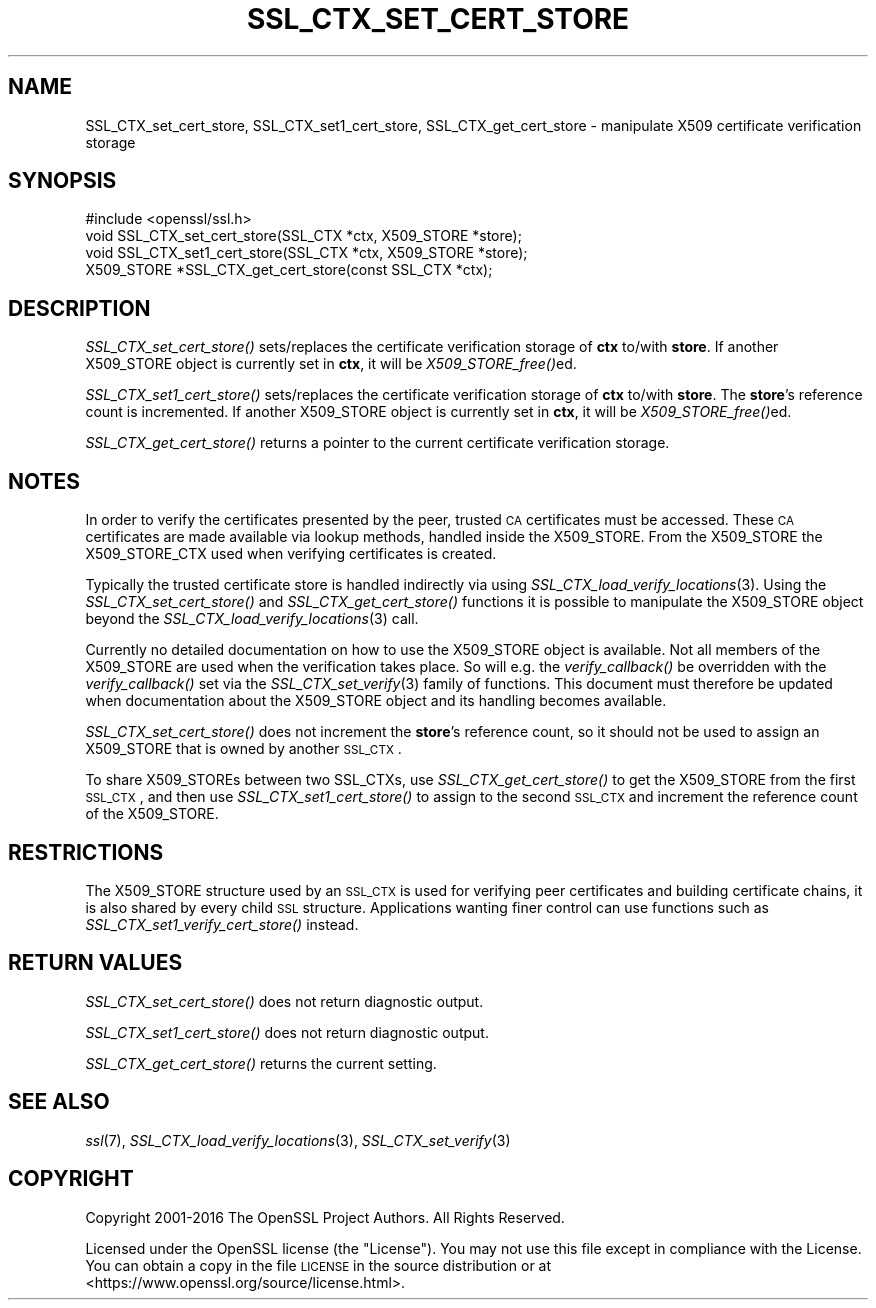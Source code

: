 .\" Automatically generated by Pod::Man 2.22 (Pod::Simple 3.13)
.\"
.\" Standard preamble:
.\" ========================================================================
.de Sp \" Vertical space (when we can't use .PP)
.if t .sp .5v
.if n .sp
..
.de Vb \" Begin verbatim text
.ft CW
.nf
.ne \\$1
..
.de Ve \" End verbatim text
.ft R
.fi
..
.\" Set up some character translations and predefined strings.  \*(-- will
.\" give an unbreakable dash, \*(PI will give pi, \*(L" will give a left
.\" double quote, and \*(R" will give a right double quote.  \*(C+ will
.\" give a nicer C++.  Capital omega is used to do unbreakable dashes and
.\" therefore won't be available.  \*(C` and \*(C' expand to `' in nroff,
.\" nothing in troff, for use with C<>.
.tr \(*W-
.ds C+ C\v'-.1v'\h'-1p'\s-2+\h'-1p'+\s0\v'.1v'\h'-1p'
.ie n \{\
.    ds -- \(*W-
.    ds PI pi
.    if (\n(.H=4u)&(1m=24u) .ds -- \(*W\h'-12u'\(*W\h'-12u'-\" diablo 10 pitch
.    if (\n(.H=4u)&(1m=20u) .ds -- \(*W\h'-12u'\(*W\h'-8u'-\"  diablo 12 pitch
.    ds L" ""
.    ds R" ""
.    ds C` ""
.    ds C' ""
'br\}
.el\{\
.    ds -- \|\(em\|
.    ds PI \(*p
.    ds L" ``
.    ds R" ''
'br\}
.\"
.\" Escape single quotes in literal strings from groff's Unicode transform.
.ie \n(.g .ds Aq \(aq
.el       .ds Aq '
.\"
.\" If the F register is turned on, we'll generate index entries on stderr for
.\" titles (.TH), headers (.SH), subsections (.SS), items (.Ip), and index
.\" entries marked with X<> in POD.  Of course, you'll have to process the
.\" output yourself in some meaningful fashion.
.ie \nF \{\
.    de IX
.    tm Index:\\$1\t\\n%\t"\\$2"
..
.    nr % 0
.    rr F
.\}
.el \{\
.    de IX
..
.\}
.\"
.\" Accent mark definitions (@(#)ms.acc 1.5 88/02/08 SMI; from UCB 4.2).
.\" Fear.  Run.  Save yourself.  No user-serviceable parts.
.    \" fudge factors for nroff and troff
.if n \{\
.    ds #H 0
.    ds #V .8m
.    ds #F .3m
.    ds #[ \f1
.    ds #] \fP
.\}
.if t \{\
.    ds #H ((1u-(\\\\n(.fu%2u))*.13m)
.    ds #V .6m
.    ds #F 0
.    ds #[ \&
.    ds #] \&
.\}
.    \" simple accents for nroff and troff
.if n \{\
.    ds ' \&
.    ds ` \&
.    ds ^ \&
.    ds , \&
.    ds ~ ~
.    ds /
.\}
.if t \{\
.    ds ' \\k:\h'-(\\n(.wu*8/10-\*(#H)'\'\h"|\\n:u"
.    ds ` \\k:\h'-(\\n(.wu*8/10-\*(#H)'\`\h'|\\n:u'
.    ds ^ \\k:\h'-(\\n(.wu*10/11-\*(#H)'^\h'|\\n:u'
.    ds , \\k:\h'-(\\n(.wu*8/10)',\h'|\\n:u'
.    ds ~ \\k:\h'-(\\n(.wu-\*(#H-.1m)'~\h'|\\n:u'
.    ds / \\k:\h'-(\\n(.wu*8/10-\*(#H)'\z\(sl\h'|\\n:u'
.\}
.    \" troff and (daisy-wheel) nroff accents
.ds : \\k:\h'-(\\n(.wu*8/10-\*(#H+.1m+\*(#F)'\v'-\*(#V'\z.\h'.2m+\*(#F'.\h'|\\n:u'\v'\*(#V'
.ds 8 \h'\*(#H'\(*b\h'-\*(#H'
.ds o \\k:\h'-(\\n(.wu+\w'\(de'u-\*(#H)/2u'\v'-.3n'\*(#[\z\(de\v'.3n'\h'|\\n:u'\*(#]
.ds d- \h'\*(#H'\(pd\h'-\w'~'u'\v'-.25m'\f2\(hy\fP\v'.25m'\h'-\*(#H'
.ds D- D\\k:\h'-\w'D'u'\v'-.11m'\z\(hy\v'.11m'\h'|\\n:u'
.ds th \*(#[\v'.3m'\s+1I\s-1\v'-.3m'\h'-(\w'I'u*2/3)'\s-1o\s+1\*(#]
.ds Th \*(#[\s+2I\s-2\h'-\w'I'u*3/5'\v'-.3m'o\v'.3m'\*(#]
.ds ae a\h'-(\w'a'u*4/10)'e
.ds Ae A\h'-(\w'A'u*4/10)'E
.    \" corrections for vroff
.if v .ds ~ \\k:\h'-(\\n(.wu*9/10-\*(#H)'\s-2\u~\d\s+2\h'|\\n:u'
.if v .ds ^ \\k:\h'-(\\n(.wu*10/11-\*(#H)'\v'-.4m'^\v'.4m'\h'|\\n:u'
.    \" for low resolution devices (crt and lpr)
.if \n(.H>23 .if \n(.V>19 \
\{\
.    ds : e
.    ds 8 ss
.    ds o a
.    ds d- d\h'-1'\(ga
.    ds D- D\h'-1'\(hy
.    ds th \o'bp'
.    ds Th \o'LP'
.    ds ae ae
.    ds Ae AE
.\}
.rm #[ #] #H #V #F C
.\" ========================================================================
.\"
.IX Title "SSL_CTX_SET_CERT_STORE 3"
.TH SSL_CTX_SET_CERT_STORE 3 "2022-03-15" "1.1.1n" "OpenSSL"
.\" For nroff, turn off justification.  Always turn off hyphenation; it makes
.\" way too many mistakes in technical documents.
.if n .ad l
.nh
.SH "NAME"
SSL_CTX_set_cert_store, SSL_CTX_set1_cert_store, SSL_CTX_get_cert_store \- manipulate X509 certificate verification storage
.SH "SYNOPSIS"
.IX Header "SYNOPSIS"
.Vb 1
\& #include <openssl/ssl.h>
\&
\& void SSL_CTX_set_cert_store(SSL_CTX *ctx, X509_STORE *store);
\& void SSL_CTX_set1_cert_store(SSL_CTX *ctx, X509_STORE *store);
\& X509_STORE *SSL_CTX_get_cert_store(const SSL_CTX *ctx);
.Ve
.SH "DESCRIPTION"
.IX Header "DESCRIPTION"
\&\fISSL_CTX_set_cert_store()\fR sets/replaces the certificate verification storage
of \fBctx\fR to/with \fBstore\fR. If another X509_STORE object is currently
set in \fBctx\fR, it will be \fIX509_STORE_free()\fRed.
.PP
\&\fISSL_CTX_set1_cert_store()\fR sets/replaces the certificate verification storage
of \fBctx\fR to/with \fBstore\fR. The \fBstore\fR's reference count is incremented.
If another X509_STORE object is currently set in \fBctx\fR, it will be \fIX509_STORE_free()\fRed.
.PP
\&\fISSL_CTX_get_cert_store()\fR returns a pointer to the current certificate
verification storage.
.SH "NOTES"
.IX Header "NOTES"
In order to verify the certificates presented by the peer, trusted \s-1CA\s0
certificates must be accessed. These \s-1CA\s0 certificates are made available
via lookup methods, handled inside the X509_STORE. From the X509_STORE
the X509_STORE_CTX used when verifying certificates is created.
.PP
Typically the trusted certificate store is handled indirectly via using
\&\fISSL_CTX_load_verify_locations\fR\|(3).
Using the \fISSL_CTX_set_cert_store()\fR and \fISSL_CTX_get_cert_store()\fR functions
it is possible to manipulate the X509_STORE object beyond the
\&\fISSL_CTX_load_verify_locations\fR\|(3)
call.
.PP
Currently no detailed documentation on how to use the X509_STORE
object is available. Not all members of the X509_STORE are used when
the verification takes place. So will e.g. the \fIverify_callback()\fR be
overridden with the \fIverify_callback()\fR set via the
\&\fISSL_CTX_set_verify\fR\|(3) family of functions.
This document must therefore be updated when documentation about the
X509_STORE object and its handling becomes available.
.PP
\&\fISSL_CTX_set_cert_store()\fR does not increment the \fBstore\fR's reference
count, so it should not be used to assign an X509_STORE that is owned
by another \s-1SSL_CTX\s0.
.PP
To share X509_STOREs between two SSL_CTXs, use \fISSL_CTX_get_cert_store()\fR
to get the X509_STORE from the first \s-1SSL_CTX\s0, and then use
\&\fISSL_CTX_set1_cert_store()\fR to assign to the second \s-1SSL_CTX\s0 and
increment the reference count of the X509_STORE.
.SH "RESTRICTIONS"
.IX Header "RESTRICTIONS"
The X509_STORE structure used by an \s-1SSL_CTX\s0 is used for verifying peer
certificates and building certificate chains, it is also shared by
every child \s-1SSL\s0 structure. Applications wanting finer control can use
functions such as \fISSL_CTX_set1_verify_cert_store()\fR instead.
.SH "RETURN VALUES"
.IX Header "RETURN VALUES"
\&\fISSL_CTX_set_cert_store()\fR does not return diagnostic output.
.PP
\&\fISSL_CTX_set1_cert_store()\fR does not return diagnostic output.
.PP
\&\fISSL_CTX_get_cert_store()\fR returns the current setting.
.SH "SEE ALSO"
.IX Header "SEE ALSO"
\&\fIssl\fR\|(7),
\&\fISSL_CTX_load_verify_locations\fR\|(3),
\&\fISSL_CTX_set_verify\fR\|(3)
.SH "COPYRIGHT"
.IX Header "COPYRIGHT"
Copyright 2001\-2016 The OpenSSL Project Authors. All Rights Reserved.
.PP
Licensed under the OpenSSL license (the \*(L"License\*(R").  You may not use
this file except in compliance with the License.  You can obtain a copy
in the file \s-1LICENSE\s0 in the source distribution or at
<https://www.openssl.org/source/license.html>.
